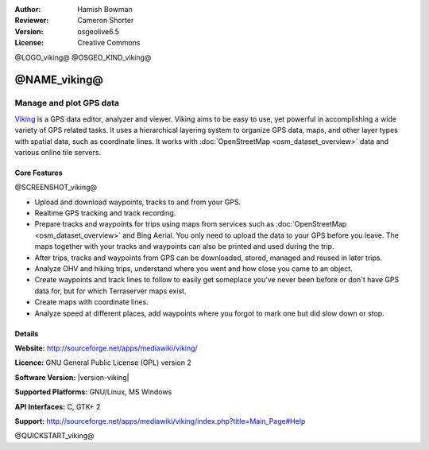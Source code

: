 :Author: Hamish Bowman
:Reviewer: Cameron Shorter
:Version: osgeolive6.5
:License: Creative Commons

@LOGO_viking@
@OSGEO_KIND_viking@


@NAME_viking@
================================================================================

Manage and plot GPS data
~~~~~~~~~~~~~~~~~~~~~~~~~~~~~~~~~~~~~~~~~~~~~~~~~~~~~~~~~~~~~~~~~~~~~~~~~~~~~~~~

`Viking <http://sourceforge.net/apps/mediawiki/viking/>`_ is a
GPS data editor, analyzer and viewer. Viking aims to be easy to use,
yet powerful in accomplishing a wide variety of GPS related tasks.
It uses a hierarchical layering system to organize GPS data, maps,
and other layer types with spatial data, such as coordinate lines.
It works with :doc:`OpenStreetMap <osm_dataset_overview>` data and
various online tile servers.


Core Features
--------------------------------------------------------------------------------

@SCREENSHOT_viking@

.. image:: /images/projects/viking/viking-0_9_8-europe.jpg
  :scale: 40 %
  :alt: screenshot
  :align: right

* Upload and download waypoints, tracks to and from your GPS.

* Realtime GPS tracking and track recording.

* Prepare tracks and waypoints for trips using maps from services such as :doc:`OpenStreetMap <osm_dataset_overview>` and Bing Aerial. You only need to upload the data to your GPS before you leave. The maps together with your tracks and waypoints can also be printed and used during the trip.

* After trips, tracks and waypoints from GPS can be downloaded, stored, managed and reused in later trips.

* Analyze OHV and hiking trips, understand where you went and how close you came to an object.

* Create waypoints and track lines to follow to easily get someplace you've never been before or don't have GPS data for, but for which Terraserver maps exist.

* Create maps with coordinate lines.

* Analyze speed at different places, add waypoints where you forgot to mark one but did slow down or stop.


Details
--------------------------------------------------------------------------------

**Website:** http://sourceforge.net/apps/mediawiki/viking/

**Licence:** GNU General Public License (GPL) version 2

**Software Version:** |version-viking|

**Supported Platforms:** GNU/Linux, MS Windows

**API Interfaces:** C, GTK+ 2

**Support:** http://sourceforge.net/apps/mediawiki/viking/index.php?title=Main_Page#Help


@QUICKSTART_viking@

